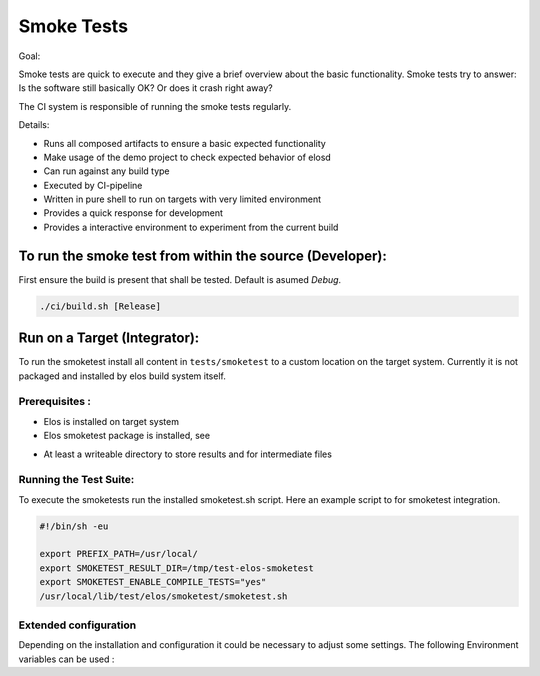 Smoke Tests
===========

Goal:

Smoke tests are quick to execute and they give a brief overview about
the basic functionality. Smoke tests try to answer: Is the software
still basically OK? Or does it crash right away?

The CI system is responsible of running the smoke tests regularly.

Details:

- Runs all composed artifacts to ensure a basic expected functionality
- Make usage of the demo project to check expected behavior of elosd
- Can run against any build type
- Executed by CI-pipeline
- Written in pure shell to run on targets with very limited environment
- Provides a quick response for development
- Provides a interactive environment to experiment from the current build

To run the smoke test from within the source (Developer):
---------------------------------------------------------

First ensure the build is present that shall be tested. Default is asumed
`Debug`.

.. code:: shell

   ./ci/build.sh [Release]

.. program-output:: ./ci/run_smoketests.sh -h
   :shell:

Run on a Target (Integrator):
-----------------------------

To run the smoketest install all content in ``tests/smoketest`` to a
custom location on the target system. Currently it is not packaged and
installed by elos build system itself.

Prerequisites :
~~~~~~~~~~~~~~~

-  Elos is installed on target system

-  Elos smoketest package is installed, see

.. program-output:: cmake -B build/tmp -LH 2>/dev/null | grep -B1 SMOKE_TESTS
   :shell:

-  At least a writeable directory to store results and for intermediate
   files

Running the Test Suite:
~~~~~~~~~~~~~~~~~~~~~~~

To execute the smoketests run the installed smoketest.sh script. Here an
example script to for smoketest integration.

.. code:: shell

    #!/bin/sh -eu

    export PREFIX_PATH=/usr/local/
    export SMOKETEST_RESULT_DIR=/tmp/test-elos-smoketest
    export SMOKETEST_ENABLE_COMPILE_TESTS="yes"
    /usr/local/lib/test/elos/smoketest/smoketest.sh

Extended configuration
~~~~~~~~~~~~~~~~~~~~~~

Depending on the installation and configuration it could be necessary to
adjust some settings. The following Environment variables can be used :

.. program-output:: cat ./test/smoketest/smoketest_env.sh
   :shell:
